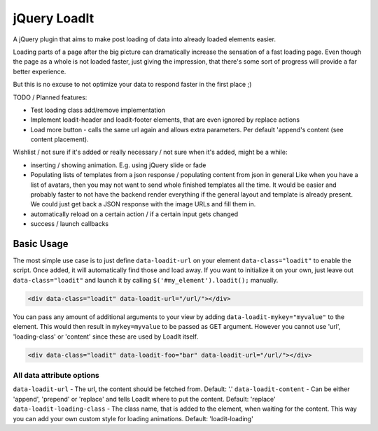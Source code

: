 jQuery LoadIt
=============

A jQuery plugin that aims to make post loading of data into already loaded elements easier.

Loading parts of a page after the big picture can dramatically increase the sensation of a fast loading page.
Even though the page as a whole is not loaded faster, just giving the impression, that there's some sort of progress
will provide a far better experience.

But this is no excuse to not optimize your data to respond faster in the first place ;)

TODO / Planned features:

* Test loading class add/remove implementation
* Implement loadit-header and loadit-footer elements, that are even ignored by replace actions
* Load more button - calls the same url again and allows extra parameters. Per default 'append's content (see content
  placement).

Wishlist / not sure if it's added or really necessary / not sure when it's added, might be a while:

* inserting / showing animation. E.g. using jQuery slide or fade
* Populating lists of templates from a json response / populating content from json in general
  Like when you have a list of avatars, then you may not want to send whole finished templates all the time. It would
  be easier and probably faster to not have the backend render everything if the general layout and template is already
  present. We could just get back a JSON response with  the image URLs and fill them in.
* automatically reload on a certain action / if a certain input gets changed
* success / launch callbacks

Basic Usage
-----------

The most simple use case is to just define ``data-loadit-url`` on your element ``data-class="loadit"`` to enable the
script. Once added, it will automatically find those and load away. If you want to initialize it on your own, just leave
out ``data-class="loadit"`` and launch it by calling ``$('#my_element').loadit();`` manually.

.. code-block:: html

    <div data-class="loadit" data-loadit-url="/url/"></div>


You can pass any amount of additional arguments to your view by adding ``data-loadit-mykey="myvalue"`` to the
element. This would then result in ``mykey=myvalue`` to be passed as GET argument.
However you cannot use 'url', 'loading-class' or 'content' since these are used by LoadIt itself.

.. code-block:: html

    <div data-class="loadit" data-loadit-foo="bar" data-loadit-url="/url/"></div>


All data attribute options
++++++++++++++++++++++++++

``data-loadit-url`` - The url, the content should be fetched from. Default: '.'
``data-loadit-content`` - Can be either 'append', 'prepend' or 'replace' and tells LoadIt where to put the content.
Default: 'replace'
``data-loadit-loading-class`` - The class name, that is added to the element, when waiting for the content. This way you
can add your own custom style for loading animations. Default: 'loadit-loading'
